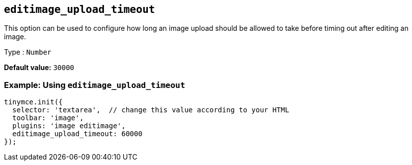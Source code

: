 [[editimage_upload_timeout]]
== `+editimage_upload_timeout+`

This option can be used to configure how long an image upload should be allowed to take before timing out after editing an image.

Type : `+Number+`

*Default value:* `+30000+`

=== Example: Using `+editimage_upload_timeout+`

[source,js]
----
tinymce.init({
  selector: 'textarea',  // change this value according to your HTML
  toolbar: 'image',
  plugins: 'image editimage',
  editimage_upload_timeout: 60000
});
----
